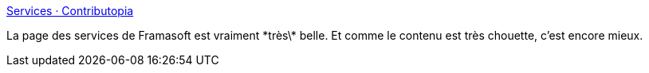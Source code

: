 :jbake-type: post
:jbake-status: published
:jbake-title: Services · Contributopia
:jbake-tags: art,web,illustration,_mois_oct.,_année_2017
:jbake-date: 2017-10-09
:jbake-depth: ../
:jbake-uri: shaarli/1507556951000.adoc
:jbake-source: https://nicolas-delsaux.hd.free.fr/Shaarli?searchterm=https%3A%2F%2Fcontributopia.org%2Ffr%2Fservices%2F&searchtags=art+web+illustration+_mois_oct.+_ann%C3%A9e_2017
:jbake-style: shaarli

https://contributopia.org/fr/services/[Services · Contributopia]

La page des services de Framasoft est vraiment \*très\* belle. Et comme le contenu est très chouette, c'est encore mieux.
